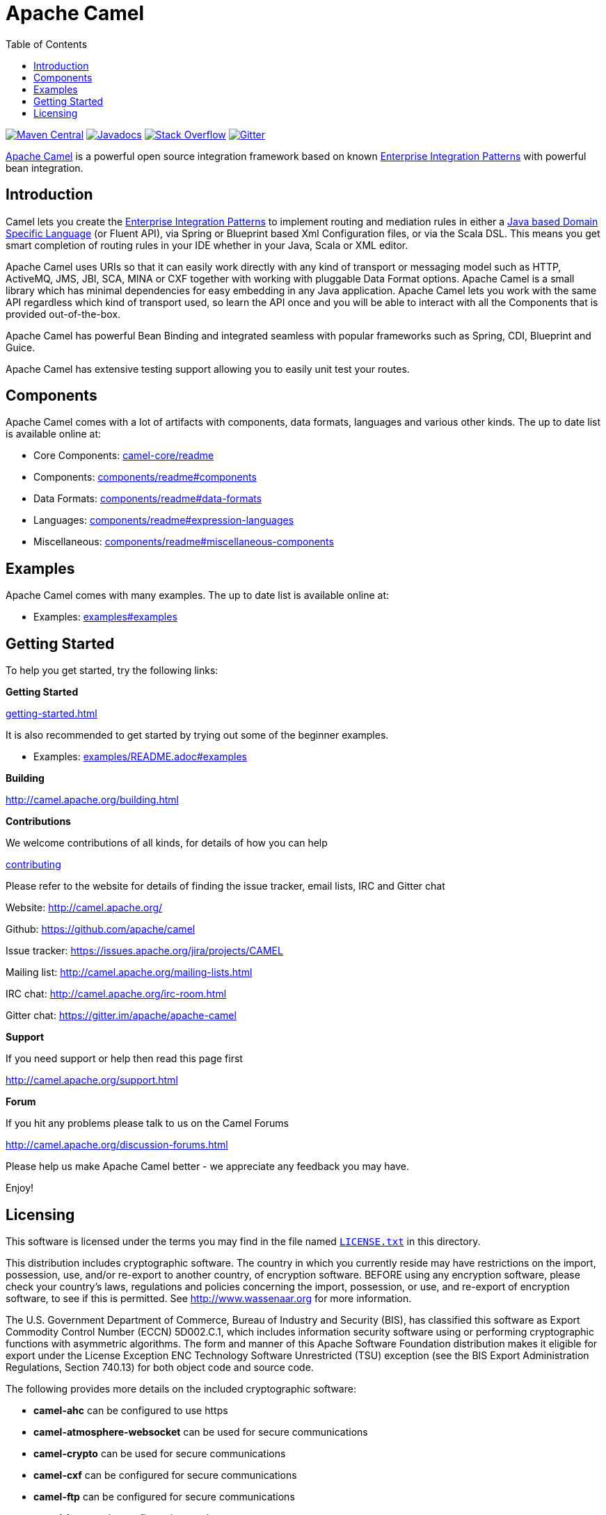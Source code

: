 = Apache Camel
:toc: left

link:https://maven-badges.herokuapp.com/maven-central/org.apache.camel/apache-camel[image:https://maven-badges.herokuapp.com/maven-central/org.apache.camel/apache-camel/badge.svg?style=flat-square[Maven Central]] link:http://www.javadoc.io/doc/org.apache.camel/camel-core[image:http://www.javadoc.io/badge/org.apache.camel/apache-camel.svg?color=brightgreen[Javadocs]] link:http://stackoverflow.com/questions/tagged/apache-camel[image:https://img.shields.io/:stack%20overflow-apache--camel-brightgreen.svg[Stack Overflow]]
link:https://gitter.im/apache/apache-camel[image:https://img.shields.io/gitter/room/apache/apache-camel.js.svg[Gitter]]
 

link:http://camel.apache.org/[Apache Camel] is a powerful open source integration framework based on known
link:camel-core/readme-eip.adoc[Enterprise Integration Patterns] with powerful bean integration.

== Introduction

Camel lets you create the link:camel-core/readme-eip.adoc[Enterprise Integration Patterns] to implement routing
and mediation rules in either a link:camel-core/readme.adoc[Java based Domain Specific Language] (or Fluent API),
via Spring or Blueprint based Xml Configuration files, or via the Scala DSL.
This means you get smart completion of routing rules in your IDE whether
in your Java, Scala or XML editor.

Apache Camel uses URIs so that it can easily work directly with any kind of
transport or messaging model such as HTTP, ActiveMQ, JMS, JBI, SCA, MINA
or CXF together with working with pluggable Data Format options.
Apache Camel is a small library which has minimal dependencies for easy embedding
in any Java application. Apache Camel lets you work with the same API regardless
which kind of transport used, so learn the API once and you will be able to
interact with all the Components that is provided out-of-the-box.

Apache Camel has powerful Bean Binding and integrated seamless with
popular frameworks such as Spring, CDI, Blueprint and Guice.

Apache Camel has extensive testing support allowing you to easily
unit test your routes.

== Components

Apache Camel comes with a lot of artifacts with components, data formats, languages and various other kinds.
The up to date list is available online at:

* Core Components: link:camel-core/readme.adoc[camel-core/readme]
* Components: link:components/readme.adoc#_components[components/readme#components]
* Data Formats: link:components/readme.adoc#_data_formats[components/readme#data-formats]
* Languages: link:components/readme.adoc#_expression_languages[components/readme#expression-languages]
* Miscellaneous: link:components/readme.adoc#_miscellaneous_components[components/readme#miscellaneous-components]

== Examples

Apache Camel comes with many examples.
The up to date list is available online at:

* Examples: link:examples#examples[examples#examples]

== Getting Started

To help you get started, try the following links:

**Getting Started**
  
link:camel.apache.org/getting-started.html[getting-started.html]

It is also recommended to get started by trying out some of the beginner examples.

* Examples: link:examples/README.adoc#examples[examples/README.adoc#examples]

**Building**
  
http://camel.apache.org/building.html

**Contributions**

We welcome contributions of all kinds, for details of how you can help
  
link:CONTRIBUTING.adoc[contributing]

Please refer to the website for details of finding the issue tracker, 
email lists, IRC and Gitter chat
  
Website: http://camel.apache.org/

Github: https://github.com/apache/camel

Issue tracker: https://issues.apache.org/jira/projects/CAMEL

Mailing list: http://camel.apache.org/mailing-lists.html

IRC chat: http://camel.apache.org/irc-room.html

Gitter chat: https://gitter.im/apache/apache-camel


**Support**

If you need support or help then read this page first
  
http://camel.apache.org/support.html

**Forum**

If you hit any problems please talk to us on the Camel Forums
  
http://camel.apache.org/discussion-forums.html

Please help us make Apache Camel better - we appreciate any feedback 
you may have.

Enjoy!

== Licensing

This software is licensed under the terms you may find in the file
named link:LICENSE.txt[`LICENSE.txt`] in this directory.
   
This distribution includes cryptographic software.  The country in
which you currently reside may have restrictions on the import,
possession, use, and/or re-export to another country, of
encryption software.  BEFORE using any encryption software, please
check your country's laws, regulations and policies concerning the
import, possession, or use, and re-export of encryption software, to
see if this is permitted.  See http://www.wassenaar.org for more
information.

The U.S. Government Department of Commerce, Bureau of Industry and
Security (BIS), has classified this software as Export Commodity
Control Number (ECCN) 5D002.C.1, which includes information security
software using or performing cryptographic functions with asymmetric
algorithms.  The form and manner of this Apache Software Foundation
distribution makes it eligible for export under the License Exception
ENC Technology Software Unrestricted (TSU) exception (see the BIS
Export Administration Regulations, Section 740.13) for both object
code and source code.

The following provides more details on the included cryptographic
software:

* **camel-ahc** can be configured to use https
* **camel-atmosphere-websocket** can be used for secure communications
* **camel-crypto** can be used for secure communications
* **camel-cxf** can be configured for secure communications
* **camel-ftp** can be configured for secure communications
* **camel-http** can be configured to use https
* **camel-http4** can be configured to use https
* **camel-infinispan** can be configured for secure communications
* **camel-jasypt** can be used for secure communications
* **camel-jetty** can be configured to use https
* **camel-mail** can be configured for secure communications
* **camel-nagios** can be configured for secure communications
* **camel-netty-http** can be configured to use https
* **camel-netty4-http** can be configured to use https
* **camel-undertow** can be configured to use https
* **camel-xmlsecurity** can be configured for secure communications


-----------------
The Camel riders!
